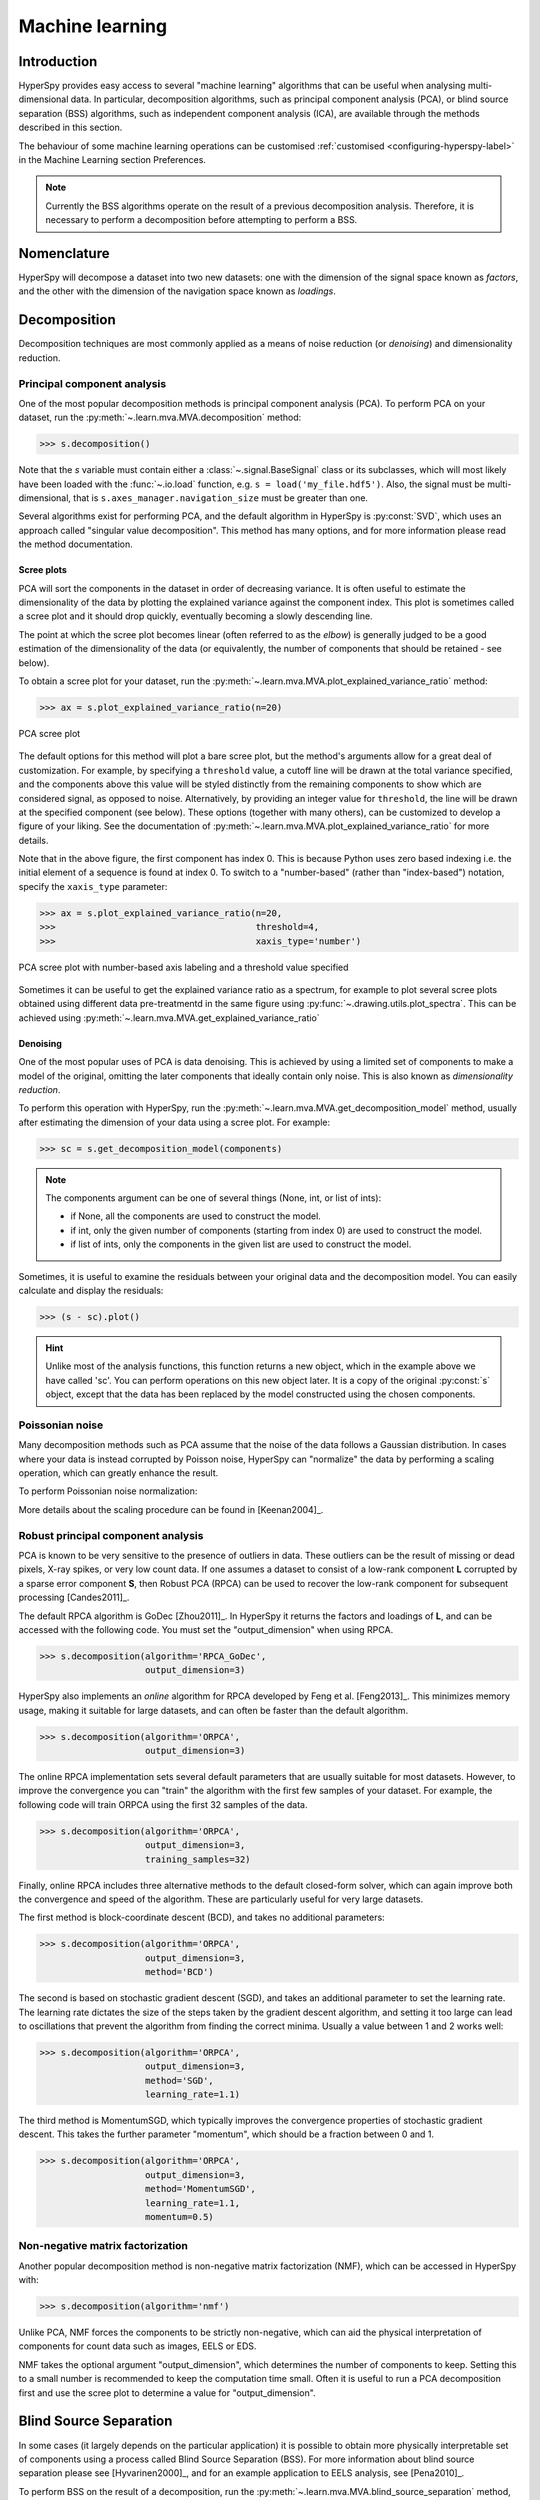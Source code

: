 
.. _ml-label:

Machine learning
****************

Introduction
============

HyperSpy provides easy access to several "machine learning" algorithms that
can be useful when analysing multi-dimensional data. In particular, decomposition
algorithms, such as principal component analysis (PCA), or blind source
separation (BSS) algorithms, such as independent component analysis (ICA), are
available through the methods described in this section.

The behaviour of some machine learning operations can be customised
:ref:`customised <configuring-hyperspy-label>` in the Machine Learning section
Preferences.

.. Note::

    Currently the BSS algorithms operate on the result of a previous
    decomposition analysis. Therefore, it is necessary to perform a
    decomposition before attempting to perform a BSS.


.. _decomposition-nomenclature:

Nomenclature
============

HyperSpy will decompose a dataset into two new datasets: one
with the dimension of the signal space known as `factors`, and the
other with the dimension of the navigation space known as `loadings`.

.. _decomposition:

Decomposition
=============

Decomposition techniques are most commonly applied as a means of noise reduction (or `denoising`)
and dimensionality reduction.

Principal component analysis
----------------------------
One of the most popular decomposition methods is principal component analysis (PCA). To perform PCA on your dataset, run the
:py:meth:`~.learn.mva.MVA.decomposition` method:

.. code-block:: python

   >>> s.decomposition()


Note that the `s` variable must contain either a :class:`~.signal.BaseSignal`  class
or its subclasses, which will most likely have been loaded with the
:func:`~.io.load` function, e.g. ``s = load('my_file.hdf5')``. Also, the signal must be
multi-dimensional, that is ``s.axes_manager.navigation_size`` must be greater than
one.

Several algorithms exist for performing PCA, and the default algorithm in
HyperSpy is :py:const:`SVD`, which uses an approach called
"singular value decomposition". This method has many options, and for more
information please read the method documentation.

.. _scree-plot:

Scree plots
^^^^^^^^^^^

PCA will sort the components in the dataset in order of decreasing
variance. It is often useful to estimate the dimensionality of the data by
plotting the explained variance against the component index. This plot is
sometimes called a scree plot and it should drop quickly,
eventually becoming a slowly descending line.

The point at which the scree plot becomes linear (often referred to as
the `elbow`) is generally judged to be a good estimation of the dimensionality
of the data (or equivalently, the number of components that should be retained -
see below).

To obtain a scree plot for your dataset, run the
:py:meth:`~.learn.mva.MVA.plot_explained_variance_ratio` method:

.. code-block:: python

    >>> ax = s.plot_explained_variance_ratio(n=20)

.. figure::  images/screeplot.png
   :align:   center
   :width:   500

   PCA scree plot

.. versionadded:: 1.2.0
   ``log``, ``threshold``, ``hline``, ``xaxis_type``, ``xaxis_labeling``,
   ``signal_fmt``, ``noise_fmt``, ``threshold``, ``xaxis_type`` keyword
   arguments.

The default options for this method will plot a bare scree plot, but the
method's arguments allow for a great deal of customization. For
example, by specifying a ``threshold`` value, a cutoff line will be drawn at
the total variance specified, and the components above this value will be
styled distinctly from the remaining components to show which are considered
signal, as opposed to noise. Alternatively, by providing an integer value
for ``threshold``, the line will be drawn at the specified component (see
below). These options (together with many others), can be customized to
develop a figure of your liking. See the documentation of
:py:meth:`~.learn.mva.MVA.plot_explained_variance_ratio` for more details.

Note that in the above figure, the first component has index 0. This is because
Python uses zero based indexing i.e. the initial element of a sequence is found
at index 0. To switch to a "number-based" (rather than "index-based")
notation, specify the ``xaxis_type`` parameter:

.. code-block:: python

    >>> ax = s.plot_explained_variance_ratio(n=20,
    >>>                                      threshold=4,
    >>>                                      xaxis_type='number')

.. figure::  images/screeplot2.png
   :align:   center
   :width:   500

   PCA scree plot with number-based axis labeling and a threshold value
   specified

.. versionadded:: 0.7

Sometimes it can be useful to get the explained variance ratio as a spectrum,
for example to plot several scree plots obtained using
different data pre-treatmentd in the same figure using
:py:func:`~.drawing.utils.plot_spectra`. This can be achieved using
:py:meth:`~.learn.mva.MVA.get_explained_variance_ratio`


Denoising
^^^^^^^^^

One of the most popular uses of PCA is data denoising. This is achieved by
using a limited set of components to make a model of the original, omitting
the later components that ideally contain only noise. This
is also known as *dimensionality reduction*.

To perform this operation with HyperSpy, run the
:py:meth:`~.learn.mva.MVA.get_decomposition_model` method, usually after
estimating the dimension of your data using a scree plot. For
example:

.. code-block:: python

    >>> sc = s.get_decomposition_model(components)

.. NOTE::
    The components argument can be one of several things (None, int,
    or list of ints):

    * if None, all the components are used to construct the model.
    * if int, only the given number of components (starting from index 0) are
      used to construct the model.
    * if list of ints, only the components in the given list are used to
      construct the model.

Sometimes, it is useful to examine the residuals between your original data and
the decomposition model. You can easily calculate and display the residuals:

.. code-block:: python

    >>> (s - sc).plot()

.. HINT::
    Unlike most of the analysis functions, this function returns a new
    object, which in the example above we have called 'sc'.
    You can perform operations on this new object later. It is a copy of the
    original :py:const:`s` object, except that the data has been replaced by
    the model constructed using the chosen components.

Poissonian noise
----------------

Many decomposition methods such as PCA assume that the noise of the data follows a
Gaussian distribution. In cases where your data is instead corrupted by Poisson noise,
HyperSpy can "normalize" the data by performing a scaling operation, which
can greatly enhance the result.

To perform Poissonian noise normalization:

.. code-block:: python
     The long way:
     >>> s.decomposition(normalize_poissonian_noise=True)

     Because it is the first argument we could have simply written:
     >>> s.decomposition(True)

More details about the scaling procedure can be found in [Keenan2004]_.

.. _rpca-label:

Robust principal component analysis
-----------------------------------

PCA is known to be very sensitive to the presence of outliers in data. These outliers
can be the result of missing or dead pixels, X-ray spikes, or very low count data.
If one assumes a dataset to consist of a low-rank component **L** corrupted by
a sparse error component **S**, then Robust PCA (RPCA) can be used to recover the
low-rank component for subsequent processing [Candes2011]_.

The default RPCA algorithm is GoDec [Zhou2011]_. In HyperSpy it returns the factors
and loadings of **L**, and can be accessed with the following code. You must set the
"output_dimension" when using RPCA.

.. code-block:: python

   >>> s.decomposition(algorithm='RPCA_GoDec',
                       output_dimension=3)

HyperSpy also implements an *online* algorithm for RPCA developed by Feng et al. [Feng2013]_.
This minimizes memory usage, making it suitable for large datasets, and can often
be faster than the default algorithm.

.. code-block:: python

   >>> s.decomposition(algorithm='ORPCA',
                       output_dimension=3)

The online RPCA implementation sets several default parameters that are
usually suitable for most datasets. However, to improve the convergence you can
"train" the algorithm with the first few samples of your dataset. For example,
the following code will train ORPCA using the first 32 samples of the data.

.. code-block:: python

   >>> s.decomposition(algorithm='ORPCA',
                       output_dimension=3,
                       training_samples=32)

Finally, online RPCA includes three alternative methods to the default
closed-form solver, which can again improve both the convergence and speed
of the algorithm. These are particularly useful for very large datasets.

The first method is block-coordinate descent (BCD), and takes no
additional parameters:

.. code-block:: python

   >>> s.decomposition(algorithm='ORPCA',
                       output_dimension=3,
                       method='BCD')

The second is based on stochastic gradient descent (SGD), and takes an
additional parameter to set the learning rate. The learning rate dictates
the size of the steps taken by the gradient descent algorithm, and setting
it too large can lead to oscillations that prevent the algorithm from
finding the correct minima. Usually a value between 1 and 2 works well:

.. code-block:: python

   >>> s.decomposition(algorithm='ORPCA',
                       output_dimension=3,
                       method='SGD',
                       learning_rate=1.1)

The third method is MomentumSGD, which typically improves the convergence
properties of stochastic gradient descent. This takes the further parameter
"momentum", which should be a fraction between 0 and 1.

.. code-block:: python

   >>> s.decomposition(algorithm='ORPCA',
                       output_dimension=3,
                       method='MomentumSGD',
                       learning_rate=1.1,
                       momentum=0.5)

Non-negative matrix factorization
----------------------------

Another popular decomposition method is non-negative matrix factorization (NMF), which
can be accessed in HyperSpy with:

.. code-block:: python

   >>> s.decomposition(algorithm='nmf')

Unlike PCA, NMF forces the components to be strictly non-negative, which can aid
the physical interpretation of components for count data such as images, EELS or EDS.

NMF takes the optional argument "output_dimension", which determines the number
of components to keep. Setting this to a small number is recommended to keep
the computation time small. Often it is useful to run a PCA decomposition first
and use the scree plot to determine a value for "output_dimension".

Blind Source Separation
=======================

In some cases (it largely depends on the particular application) it is possible
to obtain more physically interpretable set of components using a process
called Blind Source Separation (BSS). For more information about blind source separation
please see [Hyvarinen2000]_, and for an example application to EELS analysis, see
[Pena2010]_.

To perform BSS on the result of a decomposition, run the
:py:meth:`~.learn.mva.MVA.blind_source_separation` method, e.g.:

.. code-block:: python

    s.blind_source_separation(number_of_components)

.. NOTE::

        Currently the BSS algorithms operate on the result of a previous
        decomposition analysis. Therefore, it is necessary to perform a
        :ref:`decomposition` first.

.. NOTE::
    You must pass an integer number of components to ICA.  The best
    way to estimate this number in the case of a PCA decomposition is by
    inspecting the :ref:`scree-plot`.

.. _mva.visualization:

Visualizing results
===================

HyperSpy includes a number of plotting methods for the results of decomposition
and blind source separation. All the methods begin with "plot_":

1. :py:meth:`~.signal.MVATools.plot_decomposition_results`.
2. :py:meth:`~.signal.MVATools.plot_decomposition_factors`.
3. :py:meth:`~.signal.MVATools.plot_decomposition_loadings`.
4. :py:meth:`~.signal.MVATools.plot_bss_results`.
5. :py:meth:`~.signal.MVATools.plot_bss_factors`.
6. :py:meth:`~.signal.MVATools.plot_bss_loadings`.

1 and 4 (new in version 0.7) provide a more compact way of displaying the
results. All the other methods display each component in its own window. For 2
and 3 it is wise to provide the number of factors or loadings you wish to
visualise, since the default is to plot all of them. For BSS, the default is
the number you included when running the :py:meth:`~.learn.mva.MVA.blind_source_separation`
method. In case of one dimensional factors or loadings, the latters can be toggled on and off by clicking on their corresponding line in the legend.

.. _mva.get_results:

Obtaining the results as BaseSignal instances
=============================================
.. versionadded:: 0.7

The decomposition and BSS results are internally stored as numpy arrays in the
:py:class:`~.signal.BaseSignal` class. Frequently it is useful to obtain the
decomposition/BSS factors and loadings as HyperSpy signals, and HyperSpy
provides the following methods for that purpose:

* :py:meth:`~.signal.MVATools.get_decomposition_loadings`.
* :py:meth:`~.signal.MVATools.get_decomposition_factors`.
* :py:meth:`~.signal.MVATools.get_bss_loadings`.
* :py:meth:`~.signal.MVATools.get_bss_factors`.


Saving and loading results
==========================

There are several methods for storing the result of a machine learning
analysis.

Saving in the main file
-------------------------

If you save the dataset on which you've performed machine learning analysis in
the :ref:`hdf5-format` format (the default in HyperSpy) (see
:ref:`saving_files`), the result of the analysis is also saved in the same
file automatically, and it is loaded along with the rest of the data when you
next open the file.

.. NOTE::
  This approach currently supports storing one decomposition and one BSS result,
  which may not be enough for your purposes.

Saving to an external file
---------------------------

Alternatively, you can save the results of the current machine learning analysis to
a separate file with the :py:meth:`~.learn.mva.LearningResults.save` method:

.. code-block:: python

    Save the result of the analysis
    >>> s.learning_results.save('my_results')

    Load back the results
    >>> s.learning_results.load('my_results.npz')

Exporting in different formats
------------------------------

It is also possible to export the results of machine learning to any format
supported by HyperSpy with:

* :py:meth:`~.signal.MVATools.export_decomposition_results` or
* :py:meth:`~.signal.MVATools.export_bss_results`.

These methods accept many arguments to customise the way in which the
data is exported, so please consult the method documentation. The options
include the choice of file format, the prefixes for loadings and factors,
saving figures instead of data and more.

.. NOTE::
  Data exported in this way cannot be easily  loaded into HyperSpy's
  machine learning structure.
